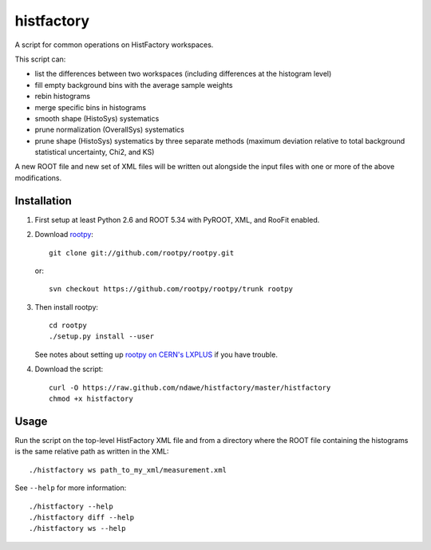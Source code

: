 
histfactory
===========

A script for common operations on HistFactory workspaces.

This script can:

* list the differences between two workspaces (including differences at the
  histogram level)
* fill empty background bins with the average sample weights
* rebin histograms
* merge specific bins in histograms
* smooth shape (HistoSys) systematics
* prune normalization (OverallSys) systematics
* prune shape (HistoSys) systematics by three separate methods (maximum
  deviation relative to total background statistical uncertainty, Chi2, and KS)

A new ROOT file and new set of XML files will be written out alongside the
input files with one or more of the above modifications.

Installation
------------

1. First setup at least Python 2.6 and ROOT 5.34 with PyROOT, XML,
   and RooFit enabled.

2. Download `rootpy <https://github.com/rootpy/rootpy>`_::

      git clone git://github.com/rootpy/rootpy.git

   or::

      svn checkout https://github.com/rootpy/rootpy/trunk rootpy

3. Then install rootpy::

      cd rootpy
      ./setup.py install --user

   See notes about setting up `rootpy on CERN's LXPLUS
   <https://github.com/rootpy/rootpy#try-rootpy-on-cerns-lxplus>`_ if you have
   trouble.


4. Download the script::

    curl -O https://raw.github.com/ndawe/histfactory/master/histfactory
    chmod +x histfactory

Usage
-----

Run the script on the top-level HistFactory XML file and from a directory where
the ROOT file containing the histograms is the same relative path as written in
the XML::

    ./histfactory ws path_to_my_xml/measurement.xml

See ``--help`` for more information::

    ./histfactory --help
    ./histfactory diff --help
    ./histfactory ws --help
